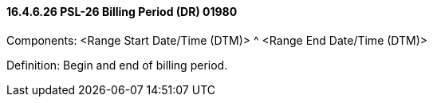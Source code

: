 ==== 16.4.6.26 PSL-26 Billing Period (DR) 01980

Components: <Range Start Date/Time (DTM)> ^ <Range End Date/Time (DTM)>

Definition: Begin and end of billing period.

